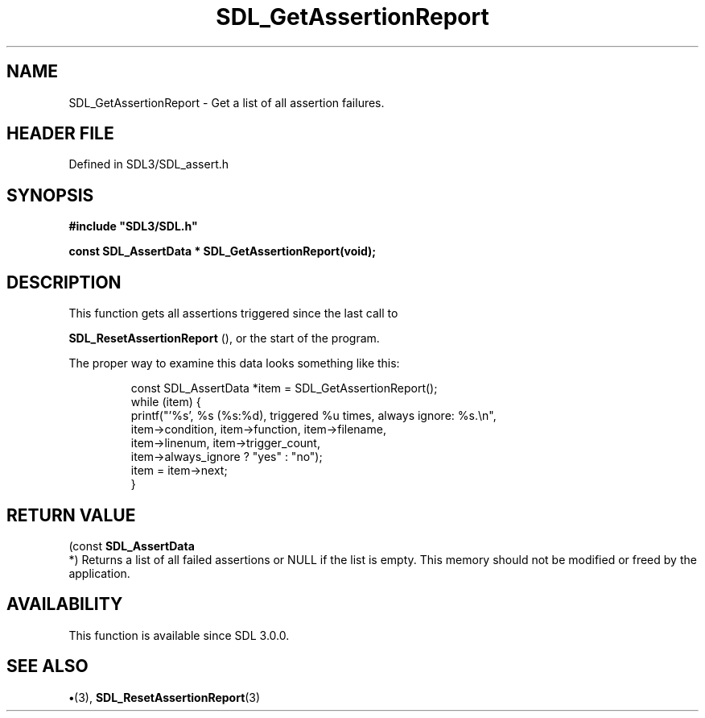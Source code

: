.\" This manpage content is licensed under Creative Commons
.\"  Attribution 4.0 International (CC BY 4.0)
.\"   https://creativecommons.org/licenses/by/4.0/
.\" This manpage was generated from SDL's wiki page for SDL_GetAssertionReport:
.\"   https://wiki.libsdl.org/SDL_GetAssertionReport
.\" Generated with SDL/build-scripts/wikiheaders.pl
.\"  revision SDL-preview-3.1.3
.\" Please report issues in this manpage's content at:
.\"   https://github.com/libsdl-org/sdlwiki/issues/new
.\" Please report issues in the generation of this manpage from the wiki at:
.\"   https://github.com/libsdl-org/SDL/issues/new?title=Misgenerated%20manpage%20for%20SDL_GetAssertionReport
.\" SDL can be found at https://libsdl.org/
.de URL
\$2 \(laURL: \$1 \(ra\$3
..
.if \n[.g] .mso www.tmac
.TH SDL_GetAssertionReport 3 "SDL 3.1.3" "Simple Directmedia Layer" "SDL3 FUNCTIONS"
.SH NAME
SDL_GetAssertionReport \- Get a list of all assertion failures\[char46]
.SH HEADER FILE
Defined in SDL3/SDL_assert\[char46]h

.SH SYNOPSIS
.nf
.B #include \(dqSDL3/SDL.h\(dq
.PP
.BI "const SDL_AssertData * SDL_GetAssertionReport(void);
.fi
.SH DESCRIPTION
This function gets all assertions triggered since the last call to

.BR SDL_ResetAssertionReport
(), or the start of the
program\[char46]

The proper way to examine this data looks something like this:

.IP
.EX
const SDL_AssertData *item = SDL_GetAssertionReport();
while (item) {
   printf("'%s', %s (%s:%d), triggered %u times, always ignore: %s.\\n",
          item->condition, item->function, item->filename,
          item->linenum, item->trigger_count,
          item->always_ignore ? "yes" : "no");
   item = item->next;
}
.EE
.PP

.SH RETURN VALUE
(const 
.BR SDL_AssertData
 *) Returns a list of all failed
assertions or NULL if the list is empty\[char46] This memory should not be modified
or freed by the application\[char46]

.SH AVAILABILITY
This function is available since SDL 3\[char46]0\[char46]0\[char46]

.SH SEE ALSO
.BR \(bu (3),
.BR SDL_ResetAssertionReport (3)
